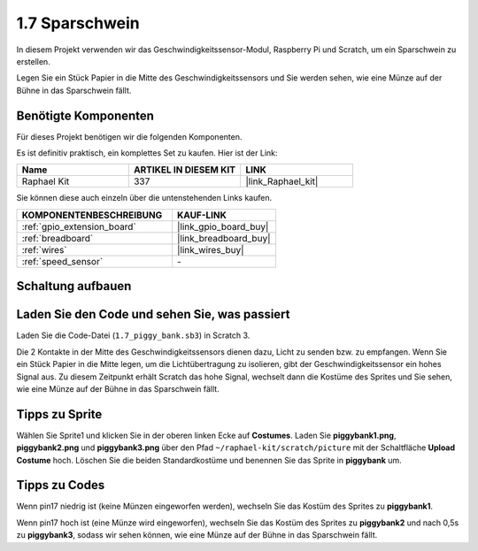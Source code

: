 .. _1.7_scratch:

1.7 Sparschwein
=========================

In diesem Projekt verwenden wir das Geschwindigkeitssensor-Modul, Raspberry Pi und Scratch, um ein Sparschwein zu erstellen.

Legen Sie ein Stück Papier in die Mitte des Geschwindigkeitssensors und Sie werden sehen, wie eine Münze auf der Bühne in das Sparschwein fällt.

.. image:: img/1.7_header.png

Benötigte Komponenten
------------------------------

Für dieses Projekt benötigen wir die folgenden Komponenten.

.. image:: img/1.7_component.png

Es ist definitiv praktisch, ein komplettes Set zu kaufen. Hier ist der Link:

.. list-table::
    :widths: 20 20 20
    :header-rows: 1

    *   - Name
        - ARTIKEL IN DIESEM KIT
        - LINK
    *   - Raphael Kit
        - 337
        - |link_Raphael_kit|

Sie können diese auch einzeln über die untenstehenden Links kaufen.

.. list-table::
    :widths: 30 20
    :header-rows: 1

    *   - KOMPONENTENBESCHREIBUNG
        - KAUF-LINK

    *   - :ref:`gpio_extension_board`
        - |link_gpio_board_buy|
    *   - :ref:`breadboard`
        - |link_breadboard_buy|
    *   - :ref:`wires`
        - |link_wires_buy|
    *   - :ref:`speed_sensor`
        - \-

Schaltung aufbauen
---------------------

.. image:: img/1.7_fritzing.png

Laden Sie den Code und sehen Sie, was passiert
---------------------------------------------------

Laden Sie die Code-Datei (``1.7_piggy_bank.sb3``) in Scratch 3.

Die 2 Kontakte in der Mitte des Geschwindigkeitssensors dienen dazu, Licht zu senden bzw. zu empfangen. Wenn Sie ein Stück Papier in die Mitte legen, um die Lichtübertragung zu isolieren, gibt der Geschwindigkeitssensor ein hohes Signal aus. Zu diesem Zeitpunkt erhält Scratch das hohe Signal, wechselt dann die Kostüme des Sprites und Sie sehen, wie eine Münze auf der Bühne in das Sparschwein fällt.

Tipps zu Sprite
-------------------

Wählen Sie Sprite1 und klicken Sie in der oberen linken Ecke auf **Costumes**. Laden Sie **piggybank1.png**, **piggybank2.png** und **piggybank3.png** über den Pfad ``~/raphael-kit/scratch/picture`` mit der Schaltfläche **Upload Costume** hoch. Löschen Sie die beiden Standardkostüme und benennen Sie das Sprite in **piggybank** um.

.. image:: img/1.7_photoInterrupter1.png

Tipps zu Codes
----------------

.. image:: img/1.7_code2.png

Wenn pin17 niedrig ist (keine Münzen eingeworfen werden), wechseln Sie das Kostüm des Sprites zu **piggybank1**.

.. image:: img/1.7_code3.png

Wenn pin17 hoch ist (eine Münze wird eingeworfen), wechseln Sie das Kostüm des Sprites zu **piggybank2** und nach 0,5s zu **piggybank3**, sodass wir sehen können, wie eine Münze auf der Bühne in das Sparschwein fällt.
